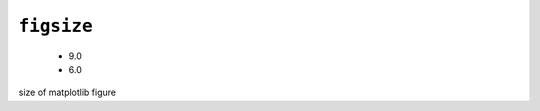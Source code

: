 .. _config_ref tasks mdplot figsize:

``figsize``
-----------

  * 9.0
  * 6.0


size of matplotlib figure

.. raw:: html

   <div class="autogen-footer">
     <p>This page was generated by ycleptic v2.0.1 on 2025-09-02.</p>
   </div>